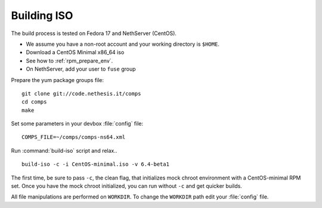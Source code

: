 ============
Building ISO
============

The build process is tested on Fedora 17 and NethServer (CentOS). 

* We assume you have a non-root account and your working directory is ``$HOME``.
* Download a CentOS Minimal x86_64 iso
* See how to :ref:`rpm_prepare_env`.
* On NethServer, add your user to ``fuse`` group

Prepare the yum package groups file: ::

 git clone git://code.nethesis.it/comps
 cd comps
 make

Set some parameters in your devbox :file:`config` file: ::

  COMPS_FILE=~/comps/comps-ns64.xml

Run :command:`build-iso` script and relax..  ::

 build-iso -c -i CentOS-minimal.iso -v 6.4-beta1

The first time, be sure to pass ``-c``, the clean flag, that initializes mock chroot environment with a CentOS-minimal RPM set. 
Once you have the mock chroot initialized, you can run without ``-c`` and get quicker builds.

All file manipulations are performed on ``WORKDIR``. To change the ``WORKDIR`` path edit your :file:`config` file.
